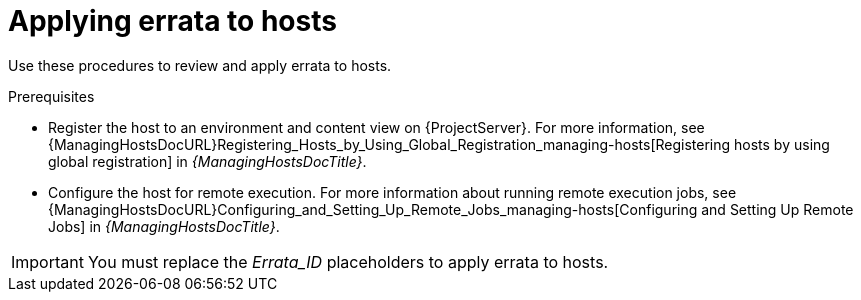 :_mod-docs-content-type: CONCEPT

[id="applying-errata-to-hosts"]
= Applying errata to hosts

Use these procedures to review and apply errata to hosts.

.Prerequisites
ifdef::satellite[]
* Synchronize {ProjectName} repositories with the latest errata available from Red{nbsp}Hat.
For more information, see xref:Synchronizing_Repositories_{context}[].
endif::[]
* Register the host to an environment and content view on {ProjectServer}.
For more information, see {ManagingHostsDocURL}Registering_Hosts_by_Using_Global_Registration_managing-hosts[Registering hosts by using global registration] in _{ManagingHostsDocTitle}_.
* Configure the host for remote execution.
For more information about running remote execution jobs, see {ManagingHostsDocURL}Configuring_and_Setting_Up_Remote_Jobs_managing-hosts[Configuring and Setting Up Remote Jobs] in _{ManagingHostsDocTitle}_.

ifndef::satellite[]
[IMPORTANT]
====
You must replace the _Errata_ID_ placeholders to apply errata to hosts.

ifdef::katello[]
* On hosts running {EL} or {SLES}, replace the placeholder with the erratum ID provided by the OS vendor, for example, `RHSA-2025:1330`.
* On hosts running {DL}, replace the placeholder with the numerical erratum ID provided by Foreman/Katello, for example, `42`.
endif::[]
ifdef::orcharhino[]
On hosts running {client-os}, replace the errata ID with {client-errata-id-explanation}.
endif::[]
====
endif::[]
